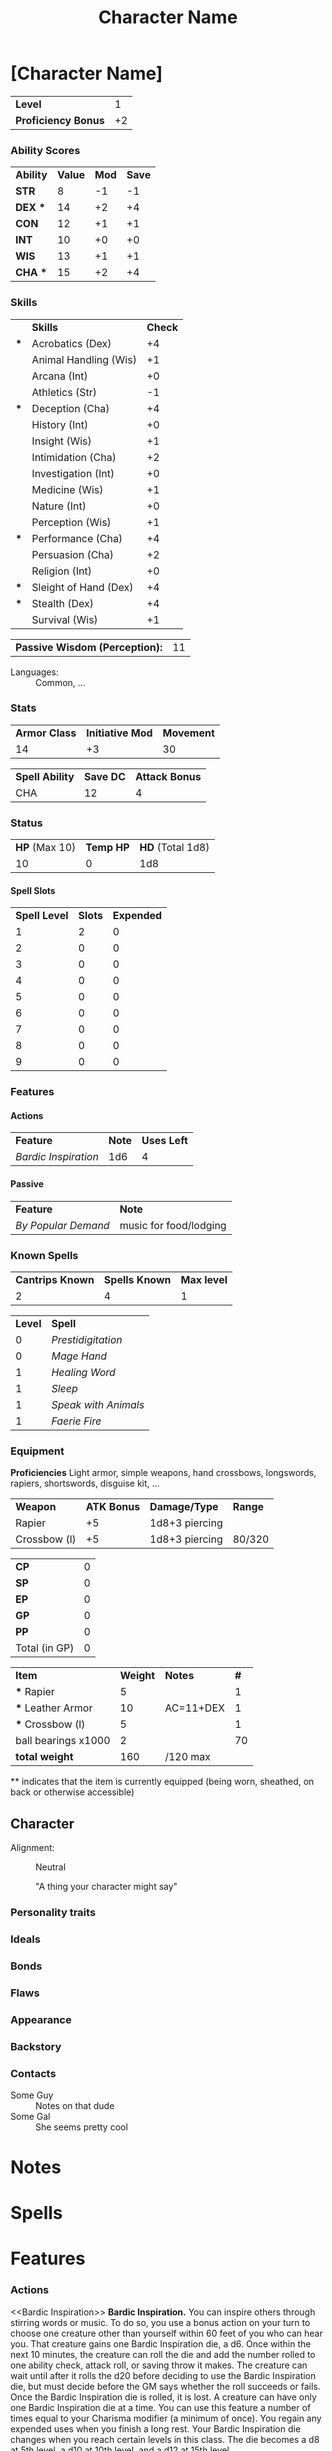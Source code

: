 #+TITLE: Character Name
#+LATEX_CLASS: dnd
#+OPTIONS: toc:nil title:nil H:5 num:nil
#+EXCLUDE_TAGS: noexport
#+LATEX: % Work around to make links to spells work
#+LATEX: \let\oldlabel\label
#+LATEX: \let\oldhyperref\hyperref
#+LATEX: \renewcommand{\label}[1]{\oldlabel{#1}\hypertarget{#1}{}}
#+LATEX: \renewcommand{\hyperref}[2][]{\hyperlink{#1}{#2}}
* [Character Name] \hspace*{\fill}{\itshape [Race] [Class]}
     #+NAME: LEVEL
     #+ATTR_DND: :color DmgSlateGray :size Large
    | *Level*             |  1 |
    | *Proficiency Bonus* | +2 |
     #+TBLFM: @2$2='(org-dnd-char-level-to-prof @1$2)
****  Instructions :noexport:
replace [Character Name] with your character's name
replace [Race] with your character's race
guess what you do with [Class]

Fill in level (and update it when you level up) Proficiency Bonus will fill in
automatically if you put the appropriate values in the function at the bottom of
the file

*** Ability Scores
    #+NAME: ATTRIBUTES
    #+ATTR_DND: :color DmgCoral
    | *Ability*   | *Value* | *Mod* | *Save* |
    | *STR*       |       8 |    -1 |     -1 |
    | *DEX*   *** |      14 |    +2 |     +4 |
    | *CON*       |      12 |    +1 |     +1 |
    | *INT*       |      10 |    +0 |     +0 |
    | *WIS*       |      13 |    +1 |     +1 |
    | *CHA*   *** |      15 |    +2 |     +4 |
    #+TBLFM: @2$3..@>$3='(org-dnd-char-stat-to-mod $2) ::  @2$4..@>$4='(if (string-match "\\*\\*\\*" $1) (org-dnd-char-mod-string (+ (string-to-number $3)  (string-to-number remote(LEVEL, @2$2)))) $3)

**** Instructions :noexport:
Only need to fill in Value (and update as any of those values change)
*** Skills
     #+NAME: SKILLS
     #+ATTR_DND: :color DmgLilac
     |     | *Skills*              | *Check* |
     | *** | Acrobatics (Dex)      |      +4 |
     |     | Animal Handling (Wis) |      +1 |
     |     | Arcana (Int)          |      +0 |
     |     | Athletics (Str)       |      -1 |
     | *** | Deception (Cha)       |      +4 |
     |     | History (Int)         |      +0 |
     |     | Insight (Wis)         |      +1 |
     |     | Intimidation (Cha)    |      +2 |
     |     | Investigation (Int)   |      +0 |
     |     | Medicine (Wis)        |      +1 |
     |     | Nature (Int)          |      +0 |
     |     | Perception (Wis)      |      +1 |
     | *** | Performance (Cha)     |      +4 |
     |     | Persuasion (Cha)      |      +2 |
     |     | Religion (Int)        |      +0 |
     | *** | Sleight of Hand (Dex) |      +4 |
     | *** | Stealth (Dex)         |      +4 |
     |     | Survival (Wis)        |      +1 |
     #+TBLFM:  @2$3..@>$3='(org-dnd-char-skill-mod $1 $2 remote(LEVEL, @2$2) (list remote(ATTRIBUTES, @2$3..@>$3)))

      | *Passive Wisdom (Perception):* | 11 |
     #+TBLFM: @1$2 = 10+remote(SKILLS, @13$3)

   - Languages: ::  Common, ...


\pagebreak
**** Instructions :noexport:
Only put '***' in the first column for skills you are proficient in, modifiers
should change automatically

Fill in Languages


*** Stats

\FloatBarrier

    #+NAME: DERIVED0
    #+ATTR_DND: :color PhbLightCyan
    | *Armor Class* | *Initiative Mod* | *Movement* |
    |            14 |               +3 |         30 |

   #+NAME: SPELLSDERIVED
   #+ATTR_DND: :color PhbMauve
   | *Spell Ability* | *Save DC* | *Attack Bonus* |
   | CHA             |        12 |              4 |
   #+TBLFM: @2$2=8+remote(ATTRIBUTES, @7$3)+remote(LEVEL, @2$2) :: @2$3=remote(ATTRIBUTES, @7$3)+remote(LEVEL, @2$2)



*** Status
    #+NAME: HEALTH
    #+ATTR_DND: :color PhbLightCyan
    | *HP* (Max 10) | *Temp HP* | *HD* (Total 1d8) |
    |            10 |         0 |              1d8 |

**** Spell Slots
 #+NAME: SPELLSLOTS
 #+ATTR_DND: :color PhbMauve
 | *Spell Level* | *Slots* | *Expended* |
 |             1 |       2 |          0 |
 |             2 |       0 |          0 |
 |             3 |       0 |          0 |
 |             4 |       0 |          0 |
 |             5 |       0 |          0 |
 |             6 |       0 |          0 |
 |             7 |       0 |          0 |
 |             8 |       0 |          0 |
 |             9 |       0 |          0 |
 #+TBLFM: @2$2..@>$2='(aref (org-dnd-char-spell-slots remote(LEVEL, @1$2)) (- (string-to-number $1) 1))

\FloatBarrier

**** Other status effects                                          :noexport:
     \noindent
     *INSPIRATION:* Advantage

       - DEATH FAILS ::  XX
       - DEATH SAVES :: X

**** Instructions :noexport:
This section should mostly be managed manually for now. Copy paste bits from
'other status effects' above that header as needed.

You can of course add rules for automatically populating hit dice, initiative,
and armor class. These vary with class and feats so this is left up to you if
you wish.
*** Features
**** Actions
     #+NAME: ACTIONS
     | *Feature*          | *Note* | *Uses Left* |
     | [[Bardic Inspiration][Bardic Inspiration]] |    1d6 |           4 |
**** Passive
     #+NAME: PASSIVE
     | *Feature*         | *Note*                 |
     | [[By Popular Demand][By Popular Demand]] | music for food/lodging |
**** Instructions :noexport:
This section is mostly managed manually, Bard class and Entertainer background
features are here as an example.
*** Known Spells
    #+ATTR_DND: :color PhbMauve
   | *Cantrips Known* | *Spells Known* | *Max level* |
   |                2 |              4 |           1 |
    #+TBLFM: @2$1='(org-dnd-char-level-to-cantrips-known remote(LEVEL, @1$2)) :: @2$2='(org-dnd-char-level-to-spells-known remote(LEVEL, @1$2)) :: @2$3='(org-dnd-char-level-to-max-spell remote(LEVEL, @1$2))
    #+NAME: SPELLS_KNOWN
    #+ATTR_DND: :color PhbMauve
    | *Level* | *Spell*            |
    |       0 | [[Prestidigitation][Prestidigitation]]   |
    |       0 | [[Mage Hand][Mage Hand]]          |
    |       1 | [[Healing Word][Healing Word]]       |
    |       1 | [[Sleep][Sleep]]              |
    |       1 | [[Speak with Animals][Speak with Animals]] |
    |       1 | [[Faerie Fire][Faerie Fire]]        |
**** Instructions :noexport:
Fill in links to spells and (if you spelled them carefully) the descriptions
will automatically appear in the Spells section. Links in the Spell Column
should be org-mode links of the style:
#+BEGIN_SRC
[[Spell Name][Spell Name]]
#+END_SRC
so that pdf links (and the spell descriptions) work properly .
*** Equipment
*Proficiencies*
Light armor, simple weapons, hand crossbows, longswords,
     rapiers, shortswords, disguise kit, ...

 #+NAME: WEAPONS
 #+ATTR_DND: :size normalsize
 | *Weapon*     | *ATK Bonus* | *Damage/Type*  | *Range* |
 | Rapier       |          +5 | 1d8+3 piercing |         |
 | Crossbow (l) |          +5 | 1d8+3 piercing | 80/320  |

  #+NAME: COIN
  | *CP*          | 0 |
  | *SP*          | 0 |
  | *EP*          | 0 |
  | *GP*          | 0 |
  | *PP*          | 0 |
  | Total (in GP) | 0 |
#+TBLFM: @>$2= @1$2 / 100 + @2$2 / 10 + @3$2 / 2 + @4$2 + @5$2 * 10

  #+NAME: GEAR
  #+ATTR_DND: :long dndlongtable
  | *Item*               | *Weight* | *Notes*   | *#* |
  | *** Rapier           |        5 |           |   1 |
  | *** Leather Armor    |       10 | AC=11+DEX |   1 |
  | *** Crossbow (l)     |        5 |           |   1 |
  | ball bearings  x1000 |        2 |           |  70 |
  | *total weight*       |      160 | /120 max  |     |
  #+TBLFM: @>$2=vsum(@2$2..@-1$2 * @2$4..@-1$4) :: @>$3 = '(concat "/" (number-to-string (* 15 (string-to-number remote(ATTRIBUTES, @2$2)))) " max")

  \noindent *** indicates that the item is currently equipped (being worn,
  sheathed, on back or otherwise accessible)

***** Instructions :noexport:
Weapons are managed manually (add your own rules to the table for each weapon if you desire).

Coin totals will be calculated automatically (just fill in how much of each).

Gear Weight are calculated automatically from the individual weights, quantity (under #).
Coins are not included in this weight (who does that).
Max weight is computed automatically from STR
**** starting equipment buy in calculator :noexport:
   I rolled 130 GP
   | item                 | weight | price (gp) | quantity |
   | leather armor        |     10 |         10 |        1 |
   | crossbow (l)         |      5 |         25 |        1 |
   | rapier               |      2 |         25 |        1 |
   | ball bearings  x1000 |      2 |          1 |       70 |
   | total                |    157 |        130 |          |
   #+TBLFM: @>$2=vsum(@2$2..@>>$2 * @2$4..@>>$4) :: @>$3=vsum(@2$3..@>>$3 * @2$4..@-1$4)
** Character
- Alignment: :: Neutral
   #+BEGIN_QUOTEBOX
   "A thing your character might say"
   #+END_QUOTEBOX
*** Personality traits
*** Ideals
*** Bonds
*** Flaws
*** Appearance
*** Backstory
*** Contacts
    - Some Guy :: Notes on that dude
    - Some Gal :: She seems pretty cool
*** Instructions :noexport:
Fill in and replace as desired none of this section is automated.
* Notes
** Instructions :noexport:
Fill in and replace as desired none of this section is automated.
* Spells

#+begin_src elisp  :exports results :results output drawer  :var spell_table=SPELLS_KNOWN
(print (get-spell-string spell_table '("Levitate" "Homebrew stuff")))
#+end_src


** Instructions :noexport:
Should automatically execute when exporting, reads from the SPELLS_KNOWN table to
populate with each spell. Additional spells you want displayed can be added to
this list at the beginning of the source.

** old python version :noexport:

#+BEGIN_SRC python :exports results :results output drawer :var spell_table=SPELLS_KNOWN
# auto generate spell entries from the SPELLS_KNOWN TABLE
# add any other other spells to show not listed under 'known spells' (mostly for spells from features/feats)
# ex: additional_spells = ["Levitate", "Gust"]
additional_spells = []
import json
with open('./srd_spells/spells.json') as f:
    spell_list = json.load(f)
spells_dict = {spell['name']: spell for spell in spell_list}
spell_templ = """
     <<{link_name}>>
    ,#+NAME: {name}
    ,#+ATTR_SPELL: :level {level} :school {school} :range {range} :cast {casting_time} :duration {duration} :comp {component_string}
    ,#+BEGIN_SPELL
    {description} {higher_levels_string}
    ,#+END_SPELL
"""
spell_list = sorted(additional_spells
                    +
                    [row[1].split(']')[0].replace('[', '')
                     for row in spell_table[1:]])
for spell_name in spell_list:
    this_spell = {}
    try:
        this_spell.update(spells_dict[spell_name])
    except KeyError as e:
        this_spell['name'] = spell_name
        this_spell['link_name'] = spell_name
        this_spell['school'] = 'n/a'
        this_spell['range'] = 'n/a'
        this_spell['casting_time'] = 'n/a'
        this_spell['duration'] = 'n/a'
        this_spell['components'] = {'raw': 'n/a'}
        this_spell['level'] = 'n/a'
        this_spell['description'] = 'not available (not in srd json file)'
        this_spell['ritual'] = None
    this_spell['link_name'] = spell_name
    this_spell['component_string'] = this_spell['components']['raw']
    if this_spell['level'] == 'cantrip':
        this_spell['level'] = 0
    if this_spell['ritual']:
        this_spell['school'] = "{} (ritual)".format(this_spell['school'])
    if 'higher_levels' in this_spell:
        this_spell['higher_levels_string'] = "\n\n*At Higher Levels.* {}".format(this_spell['higher_levels'])
    else:
        this_spell['higher_levels_string'] = ""
    this_spell['description'] = this_spell['description'].replace('*', '-')
    try:
        print(spell_templ.format(**this_spell))
    except KeyError as e:
        print('{} does not have a value for {}'.format(spell_name, e))
#+END_SRC


** New Spells explorer (if you like python) :noexport:
List spells by level/class
#+BEGIN_SRC python :export none :results output drawer
import json
with open('./srd_spells/spells.json') as f:
    spell_list = json.load(f)
for spell in spell_list:
    if spell['level'] == '1' and 'bard' in spell['classes']:
        print(spell['name'])
        print(spell['range'])
        print(spell['casting_time'])
        print(spell['duration'])
        print()
        print(spell['description'].replace('*', '-'))
        print()
        print()
        print()
#+END_SRC


* Features
*** Actions
     <<Bardic Inspiration>> *Bardic Inspiration.* You can inspire others through
     stirring words or music. To do so, you use a bonus action on your turn to
     choose one creature other than yourself within 60 feet of you who can hear
     you. That creature gains one Bardic Inspiration die, a d6. Once within the
     next 10 minutes, the creature can roll the die and add the number rolled to
     one ability check, attack roll, or saving throw it makes. The creature can
     wait until after it rolls the d20 before deciding to use the Bardic
     Inspiration die, but must decide before the GM says whether the roll
     succeeds or fails. Once the Bardic Inspiration die is rolled, it is lost. A
     creature can have only one Bardic Inspiration die at a time. You can use
     this feature a number of times equal to your Charisma modifier (a minimum
     of once). You regain any expended uses when you finish a long rest. Your
     Bardic Inspiration die changes when you reach certain levels in this class.
     The die becomes a d8 at 5th level, a d10 at 10th level, and a d12 at 15th
     level.
*** Passive
     <<By Popular Demand>>
     *By Popular Demand.* You can always find a place to perform, usually
     in an inn or tavern but possibly with a circus, at a theater, or
     even in a noble’s court. At such a place, you receive free
     lodging and food of a modest or comfortable standard (depending
     on the quality of the establishment), as long as you perform each
     night. In addition, your performance makes you something of a
     local figure. When strangers recognize you in a town where you
     have performed, they typically take a liking to you.
*** Instructions :noexport:
This bit isn't automated yet, copy and paste from a wiki or elsewhere as you get
features you'd like to list here. I've left two features here as examples,
'Bardic Inspiration' (from the Bard class) and 'By Popular Demand' (from the
Entertainer background).
* Function Definitions (run when opening file with C-c C-c) :noexport:
** code
#+NAME: startup
#+begin_src elisp :export none :results silent
;;; First few bits are workarounds
;;; to get ox-dnd to work well with our tables.

(defun org-dnd-table (table contents info)
  "Transcode a TABLE from Org to a D&D LaTeX table.
CONTENTS holds the contents of the table.  INFO is a plist holding
contextual information."
  (let ((header (car (org-element-property :header table)))
        (align (org-export-read-attribute :attr_dnd table :align))
        (color (org-export-read-attribute :attr_dnd table :color))
        (size (org-export-read-attribute :attr_dnd table :size))
        (separate (org-export-read-attribute :attr_dnd table :separate)))
    (format
     "%s%s"
     (if header (format "\\header{%s}\n" header) "")
     (replace-regexp-in-string
      "begin{tabular.*"
      (format "begin{DndTable}%s%s"
              (if color (format "[color=%s]" color) "")
              (if align (format "{%s}" align) (format "{%s}" (org-latex--align-string table info))))
      (replace-regexp-in-string
       "end{tabular}"
       "end{DndTable}"
       (replace-regexp-in-string
        "{table}\\(.*\\)\n"
        (format "{table}\\1\n%s"
              (format "\\\\DndSetFonts[table-body-style=\\\\%s]\n" (if size size "large")))
                ;(if size (format "\\\\DndSetFonts[table-body-style=\\\\%s]\n" size) ""))
        (replace-regexp-in-string
         "\\\\\\(begin\\|end\\){center}\n?"
         ""
         (replace-regexp-in-string
          "\\\\centering"
          ""
          (replace-regexp-in-string
           "\\\\hline"
           (if (not separate) ""
             (format "\\\\end{DndTable}\n\\\\begin{DndTable}%s%s"
                     (if color (format "[color=%s]" color) "")
                     (if align (format "{%s}" align) (format "{%s}" (org-latex--align-string table info)))))
           (org-latex-table table contents info))))))))))

(add-to-list 'org-latex-packages-alist '("" "placeins" `nil))
(setq org-latex-default-figure-position "htbp!")


; update table values on export
(advice-add 'org-dnd-export-to-pdf :before
            (lambda (&rest r) (org-table-iterate-buffer-tables)))


; next few are for generating spell list
(defun get-spell-data (spell_names)
  "Get alist with a key for each element of SPELL_NAMES.
Each value is the corresponding SRD data, no entry if element is not in SRD."
  (let ((spell-data 'nil)
        (json-array-type 'list) (json-false 'nil))
    (dolist (spell (json-read-file "./srd_spells/spells.json") spell-data)
      (let ((this_name (alist-get 'name spell)))
        (if (member this_name spell_names)
            (push (cons this_name spell) spell-data))))))

(defun link-to-spellname (link-string)
    (replace-regexp-in-string
     "\\[\\[\\(.*\\)\\]\\[.*\\]\\]"  "\\1" link-string))

(defun srd-alist-to-format-alist (spell_data)
  "corrections given srd alist return alist to use formatting latex strings"
  (let-alist spell_data
    (append `((component_string . ,.components.raw)
              (level . ,(if (equal .level "cantrip")
                            0 .level))
              (school . ,(if .ritual
                             (format "%s (ritual)" .school) .school))
              (higher_levels_string . ,(if .higher_levels
                                           (format "\n\n*At Higher Levels.* %s"
                                                   .higher_levels) ""))
              (description . ,(replace-regexp-in-string "*" "-" .description)))
            spell_data)))

(defun get-spell-names (spell_table additional_spells)
  "parse the spell table for spell names"
  (let ((spell_names additional_spells)) ; add aditional spells here
    (dolist (spell (cdr spell_table) spell_names)
      (push (link-to-spellname (cadr spell)) spell_names))))

(defun get-spell-string (spell_table additional_spells)
  (let* ((spell_names (-sort #'string< (get-spell-names spell_table additional_spells)))
         (spell_data (get-spell-data spell_names))
         (template "\n <<${name}>>\n#+NAME: ${name}
,#+ATTR_SPELL: :level ${level} :school ${school} :range ${range} :cast ${casting_time} :duration ${duration} :comp ${component_string}
,#+BEGIN_SPELL\n ${description} ${higher_levels_string}\n #+END_SPELL\n")
         (result ""))
    (dolist (spell_n spell_names result)
      (setq result
            (concat result
                    (if (a-has-key spell_data spell_n)
                        (s-format template 'aget
                                  (srd-alist-to-format-alist (a-get spell_data spell_n)))
                      (s-format template
                                (lambda (key map) (a-get map key "n/a"))
                                `(("name" . ,spell_n)
                                  ("description" . "Not available (likely not in srd json)")))))))))

;;; Below are used in table calcualtions
(defun org-dnd-char-mod-string (mod)
  (if (> mod -1)
      (concat "+" (number-to-string mod))
    (number-to-string mod))
  )

(defun org-dnd-char-stat-to-mod (stat)
  (let ((mod
         (floor (/ (- (string-to-number stat) 10) 2.0))))
    (org-dnd-char-mod-string mod))
  )

(defun org-dnd-char-skill-to-attribute-index (skill)
  (cond
   ((or
     (string-match "Acrobatics" skill)
     (string-match "Sleight of Hand" skill)
     (string-match "Stealth" skill))
    1) ;DEX
   ((or
     (string-match "Animal Handling" skill)
     (string-match "Insight" skill)
     (string-match "Medicine" skill)
     (string-match "Perception" skill)
     (string-match "Survival" skill))
    4) ;WIS
   ((or
     (string-match "Arcana" skill)
     (string-match "History" skill)
     (string-match "Investigation" skill)
     (string-match "Nature" skill)
     (string-match "Religion" skill))
    3) ;INT
   ((string-match "Athletics" skill)
    0) ;STR
   ((or
     (string-match "Deception" skill)
     (string-match "Intimidation" skill)
     (string-match "Performance" skill)
     (string-match "Persuasion" skill))
    5))); CHA

(defun org-dnd-char-skill-mod (prof-check skill-name prof-mod attr-mods)
  (org-dnd-char-mod-string
   (+
    (string-to-number
     (nth
      (org-dnd-char-skill-to-attribute-index skill-name)
      attr-mods))
    (if (string-match "\\*\\*\\*" prof-check)
        (string-to-number prof-mod)
      0; (floor (/ (string-to-number prof-mod) 2.0)) ; replace 0 with this when we get jack of all trades
      )
    (if (string-match "\\*\\+\\*" prof-check) ; for bard feature 'Expertise'
        (string-to-number prof-mod)
      0)
    )))

(defun org-dnd-char-level-to-prof (level)
  (org-dnd-char-mod-string
   (nth (string-to-number level)
        '(2 2 2 2 3 3 3 3 4 4 4 4 5 5 5 5 6 6 6 6))) ;BARD SPECIFIC, FILL IN YOUR CLASS'S VALUES HERE
  )

(defun org-dnd-char-level-to-cantrips-known (level)
  (nth (- (string-to-number level) 1 )
       '(2 2 2 3 3 3 3 3 3 4 4 4 4 4 4 4 4 4 4 4)) ;BARD SPECIFIC, FILL IN YOUR CLASS'S VALUES HERE
  )

(defun org-dnd-char-level-to-spells-known (level)
  (nth (- (string-to-number level) 1)
       '(4 5 6 7 8 9 10 11 12 14 15 15 16 18 19 19 20 22 22 22)) ;BARD SPECIFIC, FILL IN YOUR CLASS'S VALUES HERE
  )

(defun org-dnd-char-level-to-max-spell (level) ; replace with a function that calls org-dnd-char-spell-slots
  (nth (- (string-to-number level) 1)
       '(1 1 2 2 3 3 4 4 5 5 6 6 6 7 7 8 8 9 9 9)) ;BARD SPECIFIC, FILL IN YOUR CLASS'S VALUES HERE
  )

(defun org-dnd-char-spell-slots (level)
  (let ((slot-matrix
         [ ;BARD SPECIFIC, FILL IN YOUR CLASS'S VALUES HERE
          [2 0 0 0 0 0 0 0 0]
          [3 0 0 0 0 0 0 0 0]
          [4 2 0 0 0 0 0 0 0]
          [4 3 0 0 0 0 0 0 0]
          [4 3 2 0 0 0 0 0 0]
          [4 3 3 0 0 0 0 0 0]
          [4 3 3 1 0 0 0 0 0]
          [4 3 3 2 0 0 0 0 0]
          [4 3 3 3 1 0 0 0 0]
          [4 3 3 3 2 0 0 0 0]
          [4 3 3 3 2 1 0 0 0]
          [4 3 3 3 2 1 0 0 0]
          [4 3 3 3 2 1 1 0 0]
          [4 3 3 3 2 1 1 0 0]
          [4 3 3 3 2 1 1 1 0]
          [4 3 3 3 2 1 1 1 0]
          [4 3 3 3 3 1 1 1 1]
          [4 3 3 3 3 2 1 1 1]
          [4 3 3 3 3 2 2 1 1]
          ]))
    (aref slot-matrix (- (string-to-number level) 1)))
  )

#+end_src
** Instructions :noexport:
Run the above source block when opening the file before exporting.

For now you must fill in the lists and matrices according to your classes table
in the player's handbook. An example for Bards is provided, there are comments
in the sections indicating what bits are Bard specific.

If a particular feature, feat, or other rule modifies your stats you can modify
these functions to reflect that. There is a comment with an example for the Bard
'Jack of All Trades' feature. This will require a bit of elisp, but allows for
straightforward homebrew.
